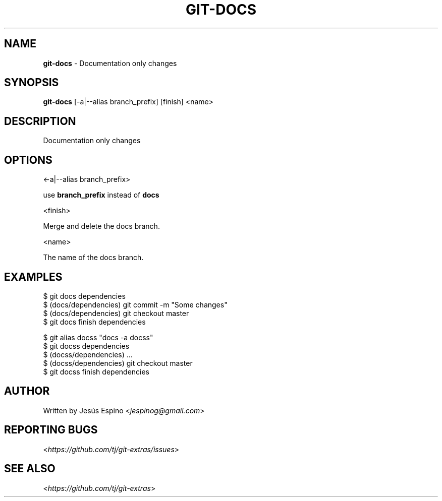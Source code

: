 .\" generated with Ronn/v0.7.3
.\" http://github.com/rtomayko/ronn/tree/0.7.3
.
.TH "GIT\-DOCS" "1" "May 2016" "" "Git Extras"
.
.SH "NAME"
\fBgit\-docs\fR \- Documentation only changes
.
.SH "SYNOPSIS"
\fBgit\-docs\fR [\-a|\-\-alias branch_prefix] [finish] <name>
.
.SH "DESCRIPTION"
Documentation only changes
.
.SH "OPTIONS"
<\-a|\-\-alias branch_prefix>
.
.P
use \fBbranch_prefix\fR instead of \fBdocs\fR
.
.P
<finish>
.
.P
Merge and delete the docs branch\.
.
.P
<name>
.
.P
The name of the docs branch\.
.
.SH "EXAMPLES"
.
.nf

$ git docs dependencies
\.\.\.
$ (docs/dependencies) git commit \-m "Some changes"
\.\.\.
$ (docs/dependencies) git checkout master
$ git docs finish dependencies

$ git alias docss "docs \-a docss"
$ git docss dependencies
$ (docss/dependencies) \.\.\.
$ (docss/dependencies) git checkout master
$ git docss finish dependencies
.
.fi
.
.SH "AUTHOR"
Written by Jesús Espino <\fIjespinog@gmail\.com\fR>
.
.SH "REPORTING BUGS"
<\fIhttps://github\.com/tj/git\-extras/issues\fR>
.
.SH "SEE ALSO"
<\fIhttps://github\.com/tj/git\-extras\fR>
